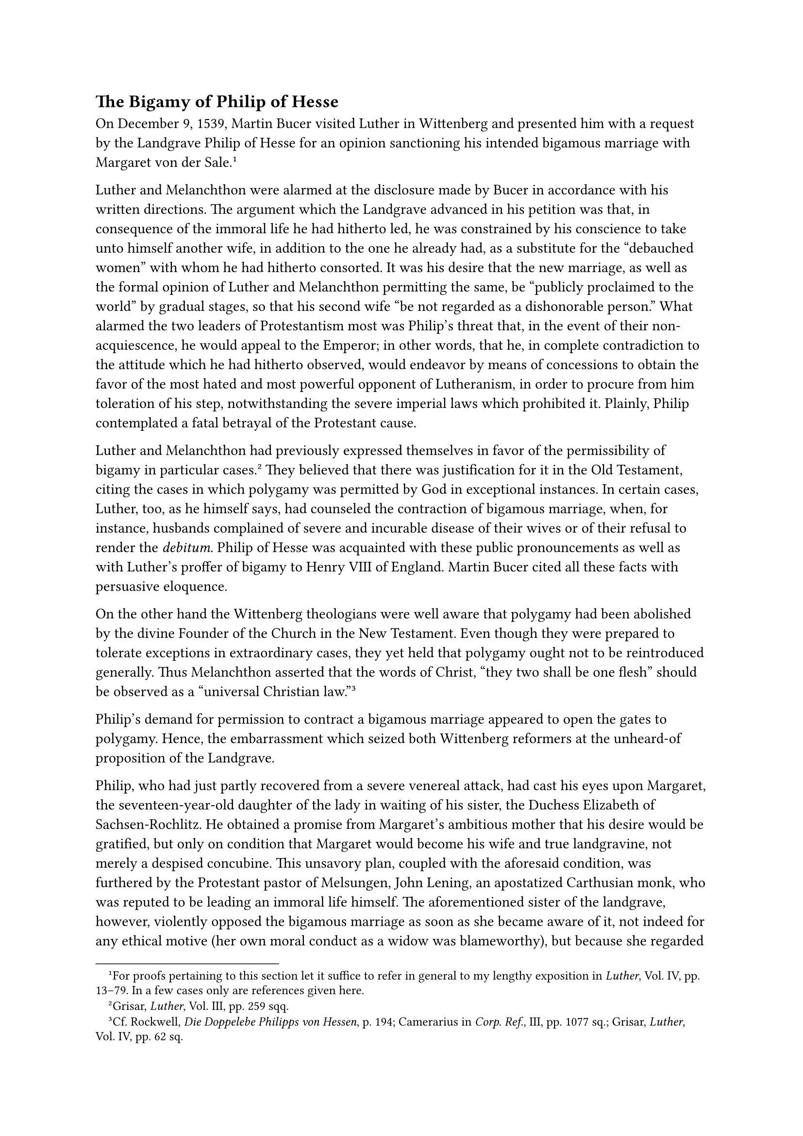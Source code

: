 == The Bigamy of Philip of Hesse
<the-bigamy-of-philip-of-hesse>
On December 9, 1539, Martin Bucer visited Luther in Wittenberg and
presented him with a request by the Landgrave Philip of Hesse for an
opinion sanctioning his intended bigamous marriage with Margaret von der
Sale.#footnote[For proofs pertaining to this section let it suffice to
refer in general to my lengthy exposition in #emph[Luther];, Vol. IV,
pp. 13–79. In a few cases only are references given here.]

Luther and Melanchthon were alarmed at the disclosure made by Bucer in
accordance with his written directions. The argument which the Landgrave
advanced in his petition was that, in consequence of the immoral life he
had hitherto led, he was constrained by his conscience to take unto
himself another wife, in addition to the one he already had, as a
substitute for the "debauched women" with whom he had hitherto
consorted. It was his desire that the new marriage, as well as the
formal opinion of Luther and Melanchthon permitting the same, be
"publicly proclaimed to the world" by gradual stages, so that his second
wife "be not regarded as a dishonorable person." What alarmed the two
leaders of Protestantism most was Philip’s threat that, in the event of
their non-acquiescence, he would appeal to the Emperor; in other words,
that he, in complete contradiction to the attitude which he had hitherto
observed, would endeavor by means of concessions to obtain the favor of
the most hated and most powerful opponent of Lutheranism, in order to
procure from him toleration of his step, notwithstanding the severe
imperial laws which prohibited it. Plainly, Philip contemplated a fatal
betrayal of the Protestant cause.

Luther and Melanchthon had previously expressed themselves in favor of
the permissibility of bigamy in particular cases.#footnote[Grisar,
#emph[Luther];, Vol. III, pp. 259 sqq.] They believed that there was
justification for it in the Old Testament, citing the cases in which
polygamy was permitted by God in exceptional instances. In certain
cases, Luther, too, as he himself says, had counseled the contraction of
bigamous marriage, when, for instance, husbands complained of severe and
incurable disease of their wives or of their refusal to render the
#emph[debitum];. Philip of Hesse was acquainted with these public
pronouncements as well as with Luther’s proffer of bigamy to Henry VIII
of England. Martin Bucer cited all these facts with persuasive
eloquence.

On the other hand the Wittenberg theologians were well aware that
polygamy had been abolished by the divine Founder of the Church in the
New Testament. Even though they were prepared to tolerate exceptions in
extraordinary cases, they yet held that polygamy ought not to be
reintroduced generally. Thus Melanchthon asserted that the words of
Christ, "they two shall be one flesh" should be observed as a "universal
Christian law."#footnote[Cf. Rockwell, #emph[Die Doppelebe Philipps von
Hessen];, p. 194; Camerarius in #emph[Corp. Ref.];, III, pp. 1077 sq.;
Grisar, #emph[Luther];, Vol. IV, pp. 62 sq.]

Philip’s demand for permission to contract a bigamous marriage appeared
to open the gates to polygamy. Hence, the embarrassment which seized
both Wittenberg reformers at the unheard-of proposition of the
Landgrave.

Philip, who had just partly recovered from a severe venereal attack, had
cast his eyes upon Margaret, the seventeen-year-old daughter of the lady
in waiting of his sister, the Duchess Elizabeth of Sachsen-Rochlitz. He
obtained a promise from Margaret’s ambitious mother that his desire
would be gratified, but only on condition that Margaret would become his
wife and true landgravine, not merely a despised concubine. This
unsavory plan, coupled with the aforesaid condition, was furthered by
the Protestant pastor of Melsungen, John Lening, an apostatized
Carthusian monk, who was reputed to be leading an immoral life himself.
The aforementioned sister of the landgrave, however, violently opposed
the bigamous marriage as soon as she became aware of it, not indeed for
any ethical motive (her own moral conduct as a widow was blameworthy),
but because she regarded her brother’s marriage to the daughter of her
governess as a disgrace to the reigning family. Philip’s declaration
that, after a dissolute life, he was constrained to ease his conscience
by means of a new, duly contracted marriage, was but a pretext which
served as a cloak to cover his unrestrained sensuality. He dispatched
the complaisant physician Sailer, also a Protestant, to win over for his
plan the theologian Bucer, whom he had selected to conduct the
negotiations at Wittenberg. Sailer writes that Bucer was "highly amazed"
when he communicated to him the invitation to visit Philip regarding
this affair, but that he finally consented to come and act as mediator,
to avert the defection of the Landgrave from the Protestant cause. Bucer
undertook the mission and received written instructions from the prince,
of which the text is still extant. The authentic text of the reply made
by Luther and Melanchthon is preserved in the government archives at
Marburg.#footnote[Printed in Luther’s #emph[Briefwechsel];, Vol. XII,
pp. 326 sqq. An excerpt in Grisar, #emph[Luther];, Vol. IV, pp. 19 sq.]

On December 10, the day after the arrival of Bucer, they delivered to
him the fatal document which had been composed with remarkable haste by
the skilled pen of Melanchthon. It styles itself a "testimonial," and
states that the contemplated marriage is not contrary to the law of God
and may be entered upon by the Landgrave because of a "necessity of
conscience."#footnote[The document declares that, in a very special
case, "a husband" might "take another wife with the advice of his
pastor."]

The deponents demand that the new marriage, as well as the
"testimonial," should remain secret, in order to avoid scandal and to
prevent polygamy from becoming general. They might have foreseen that
this desire was destined to remain unfulfilled in view of the declared
intention of the autocratic Landgrave to divulge the entire matter.

The document is not devoid of sound, moral exhortations, but, on the
other hand, the alleged divine "dispensation" to contract a bigamous
marriage is treated as a sort of initiation of the petitioner into a
"retired state" with the intimation that the marriage with Margaret
would entail "no particular scandal," since the people would regard her
as a concubine, and concubines were not uncommon in many courts. At the
very beginning of the document, the Landgrave is invited to continue to
act as loyal protector of the new religion and to hold himself aloof
from the imperial party. The conclusion contains an angry remark of
Luther charging the Emperor with being utterly devoid of faith and
aiming only at mutiny in Germany; pious Christians, Luther contended,
are forbidden to associate with him. It is evident that the acquiescence
of the two Wittenberg reformers was dictated by their desire to retain
Philip in his role of protector of their party.

The other protector of the Protestant cause was the Elector John
Frederick of Saxony. Bucer, gratified with his success, at once repaired
to his court in order to communicate Philip’s plan and the Wittenberg
"testimonial" to John Frederick and to put him in a favorable mood by
various political promises. Due to his powers of persuasion, Bucer
succeeded in obtaining the promise of the Elector "to give his fraternal
aid at all times" to Philip in this matter.#footnote[Grisar, #emph[op.
cit.];, IV, pp. 23 sq.]

On December 23, Philip was in possession of the "testimony" of the two
theologians and the favorable reply of the Elector. He caused the
theological opinion to be subscribed by his own Hessian theologians, in
order that it might carry greater weight. It was signed by Lening,
Melander, Corvinus, and three other Protestant ministers. The solemn
nuptials were celebrated on March 4 in the chapel of the castle of
Rotenburg on the Fulda, in the presence of Bucer, Eberhard von der
Thann, who represented the Elector of Saxony, and various other
witnesses. Melanchthon also, after a heated argument with the
participants, graced the occasion with his presence. Thus, with the aid
of the theologians, Philip had taken a step which was fraught with
serious consequences.

The new princess was sent to the castle of Wilhelmshshe, because the
Landgrave was still intent upon secrecy. But the impossibility of
concealing the marriage soon became manifest. Too many knew the secret.
Thus, when Philip sent a barrel of wine to Luther, as a mark of his
gratitude, and also remembered Catherine with a gift, the mayor of Lohra
openly discussed the destination of the wine in the presence of all the
peasants and declared he "knew for certain the prince had taken a second
wife." The courts and the aristocracy were informed of the marriage
principally through the sister of the Landgrave, Elizabeth von Rochlitz,
who was greatly agitated over and vehemently protested against it. Amid
tears she proclaimed that Luther and Bucer were consummate villains. The
ducal court of Saxony also was apprehensive and indignant. The Elector
now began to fear that the Emperor would interfere, on account of the
general scandal, especially since the news had reached King Ferdinand
and Rome.

It was recalled that, as recently as 1532, the code of laws known as
"Carolina" had prescribed "capital punishment" for bigamists.

Due to the universal indignation, the Landgrave, awaking from his dream,
began to speak of a reconciliation with the Emperor, nay, even with the
Pope. Bucer and his apprehensive Hessian theologians, who were joined by
Schnepf, Osiander, and Brenz, urged Philip to extricate himself from his
embarrassing situation by publicly passing off Margaret von der Sale as
his concubine, and not as his wife, and to have a new and suitable
contract drawn up instead of the matrimonial certificate inscribed at
Rotenburg; thus, they thought, he might be able to silence the hostile
court of Dresden and other opponents. The Landgrave declined, saying
that God never permitted lying and that he expected a change of public
opinion from the publication of the "testimony" of the Wittenbergers.

This dreadful threat and the whole embarrassing situation promptly
became known at Wittenberg, and on June 10, 1540, Jonas wrote to George
von Anhalt that Melanchthon was "very much perplexed and Doctor Martin
full of thought."#footnote[#emph[Ibid.];, p. 36.] Luther’s predicament
increased when his own elector became very apprehensive and indicated to
him through Chancellor Brück that he had gone too far, as universal
bigamy might result from his conduct. Luther hit upon a way of
extricating himself from this dilemma by suggesting that his "testimony"
to Philip of Hesse be represented as a secret advice given in the
confessional and consequently subject to the seal of confession. He
wrote to his ruler that, even if the Landgrave would publish the
document, he would not be ashamed of his Biblical standpoint nor of his
advice in an extreme case of conscience, "even should it come before the
world."#footnote[#emph[Ibid.];, p. 37.] Nevertheless, the danger of
publication continued to be a source of terror to him. It does not
redound to his credit that he assured the elector that he was not aware
at the time he drafted his "testimony" for Philip of Hesse that the
noble lady of Eschwege was also at the disposal of the petitioner as a
concubine and that he did not expect a new princess, but had hoped that
the Landgrave would only "keep an honorable maiden secretly in
clandestine marriage to satisfy the great necessity of his conscience,
even though it had an illegitimate appearance before the eyes of the
world," since he (Luther) had given the same advice to various pastors
and bishops relative to their housekeepers.

There could be no question here of the seal of confession, though Luther
cites the words "confession" and "advice given in confession" as often
as three times in this letter. In matter of fact neither the Landgrave
nor anyone at Wittenberg thought of confession. What Philip desired was
not absolution, but something quite different. And where was there an
auricular confession in the ecclesiastical sense which would have
entailed the seal? Where was the Landgrave’s willingness to perform any
action demanded by the secrecy of the confessional, in lieu of the
publicity desired by him? Only a natural obligation of secrecy might
arise, just as in the case of any delicate and confidential transaction;
but this obligation was annulled by the conduct of Philip, who did not
care that the sordid reasons for his "necessity of conscience" became
even more widely known than they already were.

In this dilemma Luther, on June 27, recommended to the Hessian courtier
Eberhard von der Thann that, if hard pressed, the Landgrave should deny
the whole affair and declare to the Emperor that he had merely taken a
concubine.#footnote[#emph[Ibid.];, p. 40.] About the middle of July
Luther wrote in a similar vein to another Hessian councillor, who has
been identified as the Chancellor John Feige, asking him to state that
the Landgrave had contracted no secret union and assuring him that he
had answered inquirers by stating that "the Landgrave’s other marriage
is all nonsense." This, continues Luther, he was justified in doing, on
the theory of the secrecy of confession. At the same time he warned the
Chancellor that he would strongly resent it if Philip would undertake to
make public his (Luther’s) "testimonial," and that he (Luther) would
know how to "extricate" himself from the quandary. He admitted the
impossibility of defending the bigamous marriage "before the world
#emph[iure nunc regente];."#footnote[#emph[Ibid.];, p. 471 sq.]

Luther’s agitation at this time is reflected in his familiar discourses,
especially the #emph[Table Talks];.#footnote[#emph[Ibid.];, p. 43 sqq.]
"I am not pleased with what has happened," he laments; "would that I
could alter it!" "Would that it might not become more aggravated!" Since
this trial has been imposed upon us by God, "we must put up with the
devil and his filth." etc. "The papists may deride us; they, however,
merit still less pardon on account of their infidelity." In his
perplexity he consoles himself with the impending decline of popery. In
his habitual manner, he devises acrimonious witticisms: "What do the
papists intend to make of this incident? They kill men, whereas we labor
in behalf of life, and take several wives."

Luther’s chief source of worry is the fear that the Landgrave might come
to an understanding with the Emperor and desert the party of the
reformers. In mentioning this danger, he exclaims: "He is a strange
man"; "he was born under a star; he is bent upon having his own way." It
is noteworthy that both Luther and Melanchthon repeatedly suggest the
prevalence of hereditary madness in the family of the Hessian ruler. On
one occasion Luther said: "This is a fatal curse in his family."
Melanchthon said that "this \[the bigamous marriage\] is the beginning
of his \[Philip’s\] insanity."

The haughty Landgrave had undoubtedly at first believed that he would
have the whole Protestant world behind him in his bigamous adventure,
and that, protected by public opinion, he could afford to ignore the
supreme court and the Emperor. The disappointment which he experienced
and his subsequent clashes with Luther were all the more apt to impel
him to seek a reconciliation with the Emperor.

The fear lest Philip should desert their party and the disgrace
resulting from the Landgrave’s bigamous marriage affected Melanchthon to
such an extent that he became seriously ill in Weimar on his journey to
the religious conference to be held at Hagenau. Luther hastened to his
bedside, and as a result of his strong exhortations, Melanchthon
speedily recovered. In Luther’s eyes this was a benevolent dispensation
of Providence, which he describes in his correspondence as a "manifest
miracle of God." The fanciful embellishment which he gave to the
incident when narrating it, has left its traces in his friend
Ratzeberger’s account.#footnote[#emph[Ibid.];, p. 48.] Melanchthon now
advanced the excuse that he and Luther had been "deceived" by Philip
when they formulated their "advice." That it was a disgraceful matter he
concedes. In publishing Melanchthon’s letters, Camerarius printed that
of September 1, 1540, addressed to him by Melanchthon, only with
omissions and additions. The genuine text was not made public until
1904.#footnote[Melanchthon says therein among other matters: "Either
love gained the upper hand \[in the case of the Landgrave\] or \[it
was\] a beginning and prelude to the insanity, which exists in the
family."]

Philip of Hesse’s bigamy led to an official conference of theologians
and councillors from Hesse and the electorate of Saxony, which commenced
on July 15, 1540, at Eisenach. Luther, too, put in an appearance. He
vigorously opposed the intention of the Landgrave not to permit the new
marriage to be represented as a form of concubinage and consequently to
publish the "testimony" of the Wittenbergers and the fact of his
marriage at Rotenburg. In the event that his opinion were to see the
light, he (Luther) was prepared to admit that he had "played the part of
a fool," to confess his disgrace and beseech God to restore his good
name. His idea was either to retract, or to publish the lie that
Philip’s second wife was a mere concubine. According to the minutes, he
declared on the first day of the Eisenach conference: "What harm could
it do if a man told a good, lusty lie in a worthy cause and for the sake
of the Christian Church?"#footnote[Grisar, #emph[Luther];, Vol. IV, p.
51; excerpted from Philip’s #emph[Briefwechsel];, ed. by Lenz, pp. 373,
375.] On July 17 he said: "To lie in case of necessity, or for
convenience, or in excuse, would not offend God, who was ready to take
such lies on Himself."

Philip, indignant at Luther’s attitude, addressed to him a letter in
which Luther’s threat of retracting the advice and of saying that he had
"acted foolishly" was denounced as "a bit of folly." "Nothing more
dreadful has ever come to my ears," he writes, "than that it should have
occurred to a brave man to retract what he had granted by a written
dispensation to a troubled conscience …If you can answer for it to God,
why do you fear and shrink from the world?"#footnote[Grisar, #emph[op.
cit.];, Vol. IV, pp. 55 sq.] He finally asks Luther to proceed
vigorously against the vices rampant in his own circle and to invoke the
ban (which he himself had caused to be introduced) "against adultery,
usury, and drunkenness," which are no longer regarded as sins.
Sarcastically he adds of his new wife: "I confess that I love her …that
I should have taken her because she pleased me is only natural, for I
see that you holy men also take those that please you."

Luther was unable to appease the wrath of Philip in his reply of July
24, in which he permitted himself to pen the following provocative
words: "When it comes to writing, I shall be quite competent to wriggle
out of it and to leave Your Grace in the lurch."#footnote[It is
significant that in this same letter he threatens to take the Emperor to
task because "he raves against the truth of God."] To which the prince
replied that it was a matter of indifference to him whether Luther
extricated or implicated himself by means of his pen; let him but
reflect that the marriages of the Wittenberg preachers were not
recognized by the law of the empire, because they had been monks and
priests; he, however, looked upon Margaret as his "wife according to
God’s word and your advice; such is God’s will; the world may regard my
wife, your wife, and the other preachers’ wives as it
pleases."#footnote[#emph[Op. cit.];, p. 59.]

In the same letter he makes grave charges against the Elector John
Frederick of Saxony, in order, if possible, to bring him around. He
accuses him of having committed an atrocious crime (sodomy) under his
(Philip’s) roof at Cassel and again at the time of the first diet of
Spires. He mentions this matter also in a letter to Bucer (dated January
3, 1541),#footnote[#emph[Op. cit.];, pp. 202 sqq.] in which he expresses
the belief that he ought to speak in definite terms of this crime
because at that time Justus Menius, the "superintendent" of the Elector,
boasted of the virtues of his master and threatened to attack the
bigamous marriage of the Landgrave in print. Many an ugly rumor was
current about the immoral conduct of the Saxon Elector, who was addicted
to excessive drinking. Both the Landgrave and the Elector, says the
Protestant biographer of Luther, Adolf Hausrath, "did their best to make
mockery of the claim of the Evangelicals that their gospel would revive
the morality of the German nation."#footnote[#emph[Op. cit.];, p. 203.
Hausrath, #emph[Luthers Leben];, Vol. II, p. 391.]

Bucer wrote from Marburg to Landgrave Philip, in 1539, of the effect
which these and other examples of persons in high station was sure to
have on the masses: "The people are lapsing into barbarism, and the
lascivious state of affairs goes on increasing." And, in a letter
written in the same year, Luther applies the expression "a horrible
Sodom" to the conditions then existing in Wittenberg and in the
Electorate of Saxony.#footnote[Grisar, #emph[op. cit.];, IV, pp. 201,
208.]

This side-light on contemporary conditions is indispensable to
understand the history of the bigamous marriage of the Landgrave of
Hesse.

In a vigorous pamphlet against Philip of Hesse and Luther, written in
November, 1540, Duke Henry of Brunswick, an active opponent of Luther
and the new theology, proclaimed that the Landgrave had incurred the
severe penalty prescribed by the imperial laws, as a result of his
bigamous marriage authorized by the biblical experts of Wittenberg.
Luther replied to him acrimoniously and abusively in his pamphlet
entitled "Wider Hans Worst." For this reason, a reply which the Duke of
Brunswick published in May, 1541, characterized Luther as "that most
insidious arch-heretic, that impious arch-miscreant and hopeless
knave."#footnote[#emph[Ibid.];, pp. 61, 63 sqq.]

About the same time John Lening–that physical and spiritual monster, as
Luther and Melanchthon call him–who had been the first to promote the
bigamous marriage of Philip, undertook a serious defense of the
Landgrave’s conduct which was agitating all Germany. He did this in a
book entitled "Dialogue of Huldericus Neobulus," which Philip caused to
be printed at Marburg. The "dialogue" but vaguely refrains from
advocating the universal practice of bigamy. The Wittenbergers believed
that Lening aimed at legalizing polygamy. Luther prepared a refutation,
which, however, was not published because of the intervention of his
elector, who did not wish to add fuel to the fire. Later on he (Luther)
himself deemed it better "not to strengthen the clamor" by additional
writings and "to have the filth stirred up under the noses of the whole
world."#footnote[#emph[Ibid.];, pp. 64 sqq., 67.]

It was not to be marveled at that the obstinate Landgrave, who had never
possessed any profound Protestant convictions, having been left in the
lurch by Luther, finally resolved to abandon his protectorate over the
new theology, and appealed to the Emperor, to whom he made liberal
offers which were unfavorable to the Protestant party, but by means of
which he expected to arrive at a settlement and to escape the penalty
which he had incurred.

The politicians of the imperial court found Philip’s offers acceptable.
He was permitted to retain Margaret von der Sale, though she was not to
be regarded as his wife. All his other mistakes were pardoned. In
return, he promised to support the recruiting of soldiers by the
imperial forces and to remain neutral in the Emperor’s impending
campaign against Jilich. As a result of his change of attitude, the
Schmalkaldians were forced to sever their connections with the King of
France and to forego the assistance of Denmark and Sweden. As a
consequence of this move and of Philip’s resignation of his command, the
power of the Schmalkaldic League was paralyzed.#footnote[G. Kawerau,
#emph[Geschichte der Reformation und Gegenreformation];, p. 146; Grisar,
#emph[Luther];, Vol. IV, pp. 76 sq.] It was the severest blow which
could be inflicted upon the political position of the religious
innovators. The way was prepared for the triumph of Charles V over the
leaders of the Protestants in the Schmalkaldic War, which was waged soon
after Luther’s demise (1547). It is not impossible that the wily Hessian
Landgrave, when he allied himself with the Emperor, perceived the
confused and desperate condition of the Protestant cause and that his
change of front was inspired also by a tactical reason. It was legally
confirmed by the Treaty of Ratisbon, June 13, 1541.

Luther was bitterly requited for his unfortunate decision of December
10, 1539, wherein he permitted himself to be governed "by political
ideas and political manipulations," instead of acting under the
inspiration of "the unvarnished truth and an incorruptible conscience,"
as the Protestant historian Julius Bohmer expresses it. The same
historian declares that in this entire affair Luther showed himself to
be "weak, nay, flabby in his moral judgments."#footnote[#emph[Ibid.];,
p. 71.]

Another Protestant, the historian Paul Tschackert, characterizes the
Hessian affair as "a dirty story," which is and must remain "a shameful
blot on the German Reformation and on the life of our reformers."
Theodore Kolde, in a work which is otherwise decidedly favorable to
Luther, holds that “the attitude which the reformers took up \[towards
this affair\] at a later date, is even more offensive than Luther’s
advice itself. He refers to the lie which Luther recommended and which
he was prepared to tell, according to his own public declaration. "With
devilish logic," says Adolf Hausrath, the Protestant biographer of
Luther, "one false step induced them \[the Protestant ecclesiastical
leaders\] to take another which was even worse."#footnote[The quoted and
other passages of Protestant historians, #emph[ibid];., pp. 72, 78 sq.]

To mitigate these abundant condemnations, an attempt has been made by
Protestant writers to hold the Catholic Church and the ideas of the
Middle Ages at least partly responsible for Luther’s attitude. These
writers cite the reformer’s opinion in the case of Philip of Hesse as an
advice given as a secret matter of conscience, under the seal of
confession. The "eggshells of a previous period of Church history" are
said to have clung to the Wittenberg doctor in his "testimonial" to the
Landgrave and the ensuing negotiations. It is sufficient to note that
these ideas are an invention of Martin Luther, for the "secret of
confession" which he claimed, never existed in the Catholic Middle
Ages.#footnote[#emph[Ibid.];, pp. 72 sq.]

Certain established facts, which are generally overlooked in the
Protestant condemnation of this affair, are more important than the
refutation of the "eggshell" theory. In the first place, there is a
close connection between the "testimonial" of December 10, 1539, and
Luther’s fundamental attitude towards the Bible. It was only because he
disregarded ecclesiastical tradition in the interpretation of Holy
Scripture and had accustomed himself to introduce his own ideas into the
sacred text, that he was able to discover that the New Testament
permitted bigamy in exceptional cases. His attitude towards the
authority of the Church must also be taken into consideration. Only
because he substituted the subjective opinion of an individual,
#emph[i.e.];, his own, for the teaching and governing authority of the
Church, which he had repudiated, was he able to propose his own
erroneous opinion as a moral guide. Finally, Luther arrived at his
lamentable accommodation because Lutheranism was compelled to seek the
aid of the secular rulers to insure the permanency of the new
Evangel.#footnote[Spontaneously the attention is here directed to the
entirely different attitude of the Catholic Church towards Henry VIII’s
attacks upon the sanctity of matrimony and his introduction of the
schism.] Hence, it is obvious that the incident casts a shadow upon the
entire interior structure of Lutheranism, and that it cannot be regarded
simply as an accidental disfiguration.
